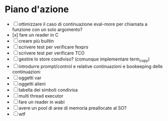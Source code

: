 * Piano d'azione
- [ ] ottimizzare il caso di continuazione eval-more per chiamata a funzione con un solo argomento?
- [x] fare un reader in C
- [ ] creare più builtin
- [ ] scrivere test per verificare fexprs
- [ ] scrivere test per verificare TCO
- [ ] gestire lo store condiviso? (comunque implementare term_copy)
- [ ] introdurre prompt/control e relative continuazioni e bookeeping delle continuazioni
- [ ] oggetti var
- [ ] oggetti alieni
- [ ] tabella dei simboli condivisa
- [ ] multi thread executor
- [ ] fare un reader in wabi
- [ ] avere un pool di aree di memoria preallocate al SO?
- [ ] wtf
